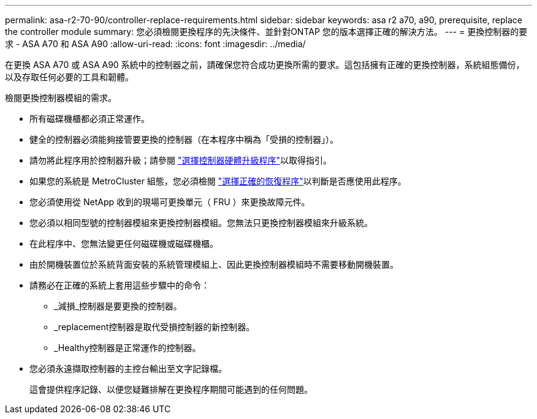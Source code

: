 ---
permalink: asa-r2-70-90/controller-replace-requirements.html 
sidebar: sidebar 
keywords: asa r2 a70, a90, prerequisite, replace the controller module 
summary: 您必須檢閱更換程序的先決條件、並針對ONTAP 您的版本選擇正確的解決方法。 
---
= 更換控制器的要求 - ASA A70 和 ASA A90
:allow-uri-read: 
:icons: font
:imagesdir: ../media/


[role="lead"]
在更換 ASA A70 或 ASA A90 系統中的控制器之前，請確保您符合成功更換所需的要求。這包括擁有正確的更換控制器，系統組態備份，以及存取任何必要的工具和韌體。

檢閱更換控制器模組的需求。

* 所有磁碟機櫃都必須正常運作。
* 健全的控制器必須能夠接管要更換的控制器（在本程序中稱為「受損的控制器」）。
* 請勿將此程序用於控制器升級；請參閱 https://docs.netapp.com/us-en/ontap-systems-upgrade/choose_controller_upgrade_procedure.html["選擇控制器硬體升級程序"]以取得指引。
* 如果您的系統是 MetroCluster 組態，您必須檢閱 https://docs.netapp.com/us-en/ontap-metrocluster/disaster-recovery/concept_choosing_the_correct_recovery_procedure_parent_concept.html["選擇正確的恢復程序"]以判斷是否應使用此程序。
* 您必須使用從 NetApp 收到的現場可更換單元（ FRU ）來更換故障元件。
* 您必須以相同型號的控制器模組來更換控制器模組。您無法只更換控制器模組來升級系統。
* 在此程序中、您無法變更任何磁碟機或磁碟機櫃。
* 由於開機裝置位於系統背面安裝的系統管理模組上、因此更換控制器模組時不需要移動開機裝置。
* 請務必在正確的系統上套用這些步驟中的命令：
+
** _減損_控制器是要更換的控制器。
** _replacement控制器是取代受損控制器的新控制器。
** _Healthy控制器是正常運作的控制器。


* 您必須永遠擷取控制器的主控台輸出至文字記錄檔。
+
這會提供程序記錄、以便您疑難排解在更換程序期間可能遇到的任何問題。


